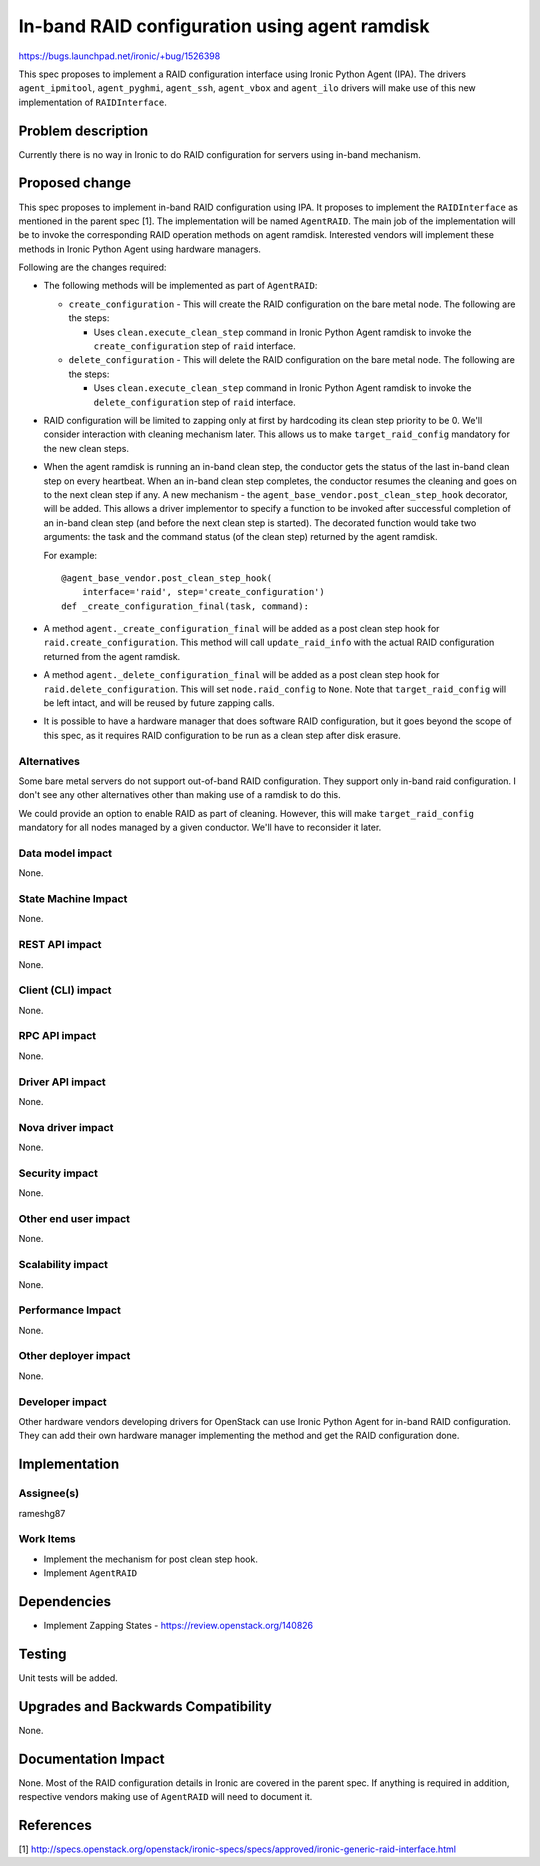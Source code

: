 ..
 This work is licensed under a Creative Commons Attribution 3.0 Unported
 License.

 http://creativecommons.org/licenses/by/3.0/legalcode

==============================================
In-band RAID configuration using agent ramdisk
==============================================

https://bugs.launchpad.net/ironic/+bug/1526398

This spec proposes to implement a RAID configuration interface using
Ironic Python Agent (IPA). The drivers ``agent_ipmitool``,
``agent_pyghmi``, ``agent_ssh``, ``agent_vbox`` and ``agent_ilo``
drivers will make use of this new implementation of ``RAIDInterface``.

Problem description
===================

Currently there is no way in Ironic to do RAID configuration for servers
using in-band mechanism.

Proposed change
===============

This spec proposes to implement in-band RAID configuration using IPA.
It proposes to implement the ``RAIDInterface`` as mentioned in the parent
spec [1]. The implementation will be named ``AgentRAID``. The main
job of the implementation will be to invoke the corresponding RAID operation
methods on agent ramdisk.  Interested vendors will implement these methods in
Ironic Python Agent using hardware managers.

Following are the changes required:

* The following methods will be implemented as part of ``AgentRAID``:

  + ``create_configuration`` - This will create the RAID configuration on
    the bare metal node. The following are the steps:

    - Uses ``clean.execute_clean_step`` command in Ironic Python Agent ramdisk
      to invoke the ``create_configuration`` step of ``raid`` interface.

  + ``delete_configuration`` - This will delete the RAID configuration on
    the bare metal node. The following are the steps:

    - Uses ``clean.execute_clean_step`` command in Ironic Python Agent ramdisk
      to invoke the ``delete_configuration`` step of ``raid`` interface.

* RAID configuration will be limited to zapping only at first by hardcoding its
  clean step priority to be 0. We'll consider interaction with cleaning
  mechanism later. This allows us to make ``target_raid_config`` mandatory
  for the new clean steps.

* When the agent ramdisk is running an in-band clean step, the conductor gets
  the status of the last in-band clean step on every heartbeat. When an in-band
  clean step completes, the conductor resumes the cleaning and goes on to the
  next clean step if any. A new mechanism - the
  ``agent_base_vendor.post_clean_step_hook`` decorator, will be added. This
  allows a driver implementor to specify a function to be invoked after
  successful completion of an in-band clean step (and before the next clean
  step is started). The decorated function would take two arguments: the task
  and the command status (of the clean step) returned by the agent ramdisk.

  For example::

    @agent_base_vendor.post_clean_step_hook(
        interface='raid', step='create_configuration')
    def _create_configuration_final(task, command):

* A method ``agent._create_configuration_final`` will be added as a post clean
  step hook for ``raid.create_configuration``. This method will call
  ``update_raid_info`` with the actual RAID configuration returned from the
  agent ramdisk.

* A method ``agent._delete_configuration_final`` will be added as a post clean
  step hook for ``raid.delete_configuration``. This will set
  ``node.raid_config`` to ``None``. Note that ``target_raid_config`` will be
  left intact, and will be reused by future zapping calls.

* It is possible to have a hardware manager that does software RAID
  configuration, but it goes beyond the scope of this spec, as it requires
  RAID configuration to be run as a clean step after disk erasure.

Alternatives
------------

Some bare metal servers do not support out-of-band RAID configuration. They
support only in-band raid configuration. I don't see any other alternatives
other than making use of a ramdisk to do this.

We could provide an option to enable RAID as part of cleaning. However, this
will make ``target_raid_config`` mandatory for all nodes managed by a given
conductor. We'll have to reconsider it later.

Data model impact
-----------------

None.

State Machine Impact
--------------------

None.

REST API impact
---------------

None.

Client (CLI) impact
-------------------

None.

RPC API impact
--------------

None.

Driver API impact
-----------------

None.

Nova driver impact
------------------

None.

Security impact
---------------

None.

Other end user impact
---------------------

None.


Scalability impact
------------------

None.

Performance Impact
------------------

None.

Other deployer impact
---------------------

None.

Developer impact
----------------

Other hardware vendors developing drivers for OpenStack can use Ironic
Python Agent for in-band RAID configuration. They can add their own hardware
manager implementing the method and get the RAID configuration done.


Implementation
==============

Assignee(s)
-----------

rameshg87

Work Items
----------

* Implement the mechanism for post clean step hook.
* Implement ``AgentRAID``

Dependencies
============

* Implement Zapping States - https://review.openstack.org/140826


Testing
=======

Unit tests will be added.


Upgrades and Backwards Compatibility
====================================

None.

Documentation Impact
====================

None.  Most of the RAID configuration details in Ironic are covered in the
parent spec.  If anything is required in addition, respective vendors making
use of ``AgentRAID`` will need to document it.

References
==========
[1] http://specs.openstack.org/openstack/ironic-specs/specs/approved/ironic-generic-raid-interface.html
